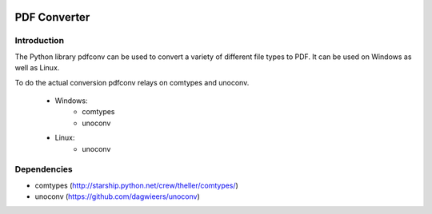 |license| |build| |covecov| |codacy|

PDF Converter
*************

Introduction
============

The Python library pdfconv can be used to convert a variety of different file
types to PDF. It can be used on Windows as well as Linux.

To do the actual conversion pdfconv relays on comtypes and unoconv.

	* Windows: 
             * comtypes
             * unoconv
	* Linux:
             * unoconv

Dependencies
============

* comtypes (http://starship.python.net/crew/theller/comtypes/)
* unoconv (https://github.com/dagwieers/unoconv)

.. |license| image:: https://img.shields.io/badge/License-GPL%20v2-blue.svg
    :alt: License: GPL v2
    :scale: 100%
    :target: https://www.gnu.org/licenses/old-licenses/gpl-2.0.en.html

.. |build| image:: https://travis-ci.org/keshrath/pdfconv.svg?branch=master
    :target: https://travis-ci.org/keshrath/pdfconv

.. |covecov| image:: https://codecov.io/gh/keshrath/pdfconv/branch/master/graph/badge.svg
  :target: https://codecov.io/gh/keshrath/pdfconv

.. |codacy| image:: https://api.codacy.com/project/badge/Grade/0c64c4c207b8466b9ed57aa7d0631cb6
   :alt: Codacy Badge
   :target: https://www.codacy.com/app/keshrath/pdfconv?utm_source=github.com&utm_medium=referral&utm_content=keshrath/pdfconv&utm_campaign=badger
